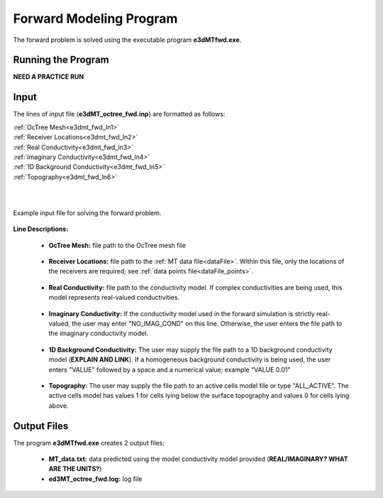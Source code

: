 .. _e3dmt_fwd:

Forward Modeling Program
========================

The forward problem is solved using the executable program **e3dMTfwd.exe**. 

Running the Program
-------------------


**NEED A PRACTICE RUN**




Input
-----

The lines of input file (**e3dMT_octree_fwd.inp**) are formatted as follows:

| :ref:`OcTree Mesh<e3dmt_fwd_ln1>`
| :ref:`Receiver Locations<e3dmt_fwd_ln2>`
| :ref:`Real Conductivity<e3dmt_fwd_ln3>`
| :ref:`Imaginary Conductivity<e3dmt_fwd_ln4>`
| :ref:`1D Background Conductivity<e3dmt_fwd_ln5>`
| :ref:`Topography<e3dmt_fwd_ln6>`
|
|


.. figure:: images/e3dmt_fwd_input.png
     :align: center
     :width: 700

     Example input file for solving the forward problem.


**Line Descriptions:**

.. _e3dmt_fwd_ln1:

    - **OcTree Mesh:** file path to the OcTree mesh file

.. _e3dmt_fwd_ln2:

    - **Receiver Locations:** file path to the :ref:`MT data file<dataFile>`. Within this file, only the locations of the receivers are required; see :ref:`data points file<dataFile_points>`.

.. _e3dmt_fwd_ln3:

    - **Real Conductivity:** file path to the conductivity model. If complex conductivities are being used, this model represents real-valued conductivities.

.. _e3dmt_fwd_ln4:

    - **Imaginary Conductivity:** If the conductivity model used in the forward simulation is strictly real-valued, the user may enter "NO_IMAG_COND" on this line. Otherwise, the user enters the file path to the imaginary conductivity model.

.. _e3dmt_fwd_ln5:

    - **1D Background Conductivity:** The user may supply the file path to a 1D background conductivity model (**EXPLAIN AND LINK**). If a homogeneous background conductivity is being used, the user enters "VALUE" followed by a space and a numerical value; example "VALUE 0.01"

.. _e3dmt_fwd_ln6:

    - **Topography:** The user may supply the file path to an active cells model file or type "ALL_ACTIVE". The active cells model has values 1 for cells lying below the surface topography and values 0 for cells lying above.





.. _e3dmt_fwd_output:

Output Files
------------

The program **e3dMTfwd.exe** creates 2 output files:

    - **MT_data.txt:** data predicted using the model conductivity model provided (**REAL/IMAGINARY? WHAT ARE THE UNITS?**)

    - **ed3MT_octree_fwd.log:** log file




